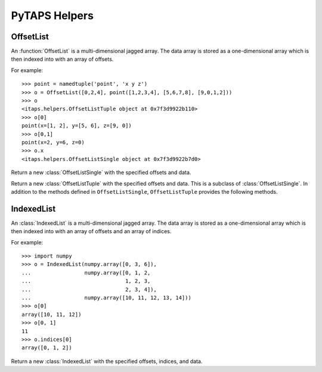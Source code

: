 ================
 PyTAPS Helpers
================

.. module:: itaps.helpers
   :synopsis: Helper classes to simplify common operations.

OffsetList
==========

An :function:`OffsetList` is a multi-dimensional jagged array. The data array is
stored as a one-dimensional array which is then indexed into with an array of
offsets.

For example::

    >>> point = namedtuple('point', 'x y z')
    >>> o = OffsetList([0,2,4], point([1,2,3,4], [5,6,7,8], [9,0,1,2]))
    >>> o
    <itaps.helpers.OffsetListTuple object at 0x7f3d9922b110>
    >>> o[0]
    point(x=[1, 2], y=[5, 6], z=[9, 0])
    >>> o[0,1]
    point(x=2, y=6, z=0)
    >>> o.x
    <itaps.helpers.OffsetListSingle object at 0x7f3d9922b7d0>

.. function:: OffsetList(offsets, data)

   If `data` is a tuple, return a new :class:`OffsetListTuple` instance with the
   specified offsets and data. Otherwise, return a new :class:`OffsetListSingle`
   instance.

.. class:: OffsetListSingle(offsets, data)

   Return a new :class:`OffsetListSingle` with the specified offsets and data.

   .. describe:: len(o)

      Return the number of sub-arrays in the object `o`. Equivalent to
      ``o.length()``.

      :return: The number of sub-arrays

   .. describe:: o[i]

      Return the `i`\ th sub-array of `o`. Equivalent to
      ``o.data[ o.offsets[i]:o.offsets[i+1] ]``.

      :param i: Outer dimension of the list
      :return: The `i`\ th sub-array

   .. describe:: o[i, j]

      Return the element in the `j`\ th position of the `i`\ th sub-array of
      `o`. Equivalent to ``o.data[ o.offsets[i]+j ]``.

      :param i: Outer dimension of the list
      :param j: Index into the `i`\ th array's sub-array
      :return: The `j`\ th element of the `i`\ th sub-array

   .. attribute:: offsets

      Return the raw offset array.

   .. attribute:: data

      Return the raw data array.

   .. method:: length([i])

      Return the number of sub-arrays that are stored in this object.
      If `i` is specified, return the number of elements for the `i`\ th
      sub-array.

      :param i: Index of the sub-array to query
      :return: If `i` is `None`, the number of sub-arrays stored in this
               object. Otherwise, the number of elements for the `i`\ th
               sub-array.


.. class:: OffsetListTuple(offsets, data)

   Return a new :class:`OffsetListTuple` with the specified offsets and data.
   This is a subclass of :class:`OffsetListSingle`. In addition to the methods
   defined in ``OffsetListSingle``, ``OffsetListTuple`` provides the following
   methods.
   
   .. describe:: o.x

      Return a new :class:`OffsetListSingle` with the same offsets as `o` and
      data equal to ``o.data.x``. Equivalent to ``o.slice('x')``. Requires
      Python 2.6+.

      :return: A new :class:`OffsetListSingle`

   .. attribute:: fields

      Return the fields of the namedtuple used by this instance. Requires Python
      2.6+.

   .. method:: slice(field)

      Return a new :class:`OffsetListSingle` derived from this instance. If
      `field` is an integer, set the :class:`OffsetListSingle`\ 's data to
      ``data[field]``. Otherwise, set the data to ``getattr(data, field)``.
      Using non-integer values requires Python 2.6+.

      :return: A new :class:`OffsetListSingle`

   .. describe:: o[i]
                 o[i, j]

      These methods work as in an :class:`OffsetListSingle`, but return a tuple
      (or namedtuple in Python 2.6+) of the requested data.


IndexedList
===========

An :class:`IndexedList` is a multi-dimensional jagged array. The data array is
stored as a one-dimensional array which is then indexed into with an array of
offsets and an array of indices.

For example::

    >>> import numpy
    >>> o = IndexedList(numpy.array([0, 3, 6]),
    ...                 numpy.array([0, 1, 2,
    ...                              1, 2, 3,
    ...                              2, 3, 4]),
    ...                 numpy.array([10, 11, 12, 13, 14]))
    >>> o[0]
    array([10, 11, 12])
    >>> o[0, 1]
    11
    >>> o.indices[0]
    array([0, 1, 2])

.. class:: IndexedList(offsets, indices, data)

   Return a new :class:`IndexedList` with the specified offsets, indices, and
   data.

   .. describe:: len(o)

      Return the number of entities in the object `o`. Equivalent to
      ``o.length()``.

   .. describe:: o[i]

      Return the `i`\ th sub-array of `o`. Equivalent to
      ``o.data[ o.indices[i] ]``.

      :param i: Outer dimension of the list
      :return: The `i`\ th sub-array

      .. note::

         This method relies on the special indexing features of NumPy, namely
         indexing an array with another array.

   .. describe:: o[i, j]

      Return the element in the `j`\ th position of the `i`\ th sub-array of
      `o`. Equivalent to ``o.data[ o.indices[i, j] ]``.

      :param i: Outer dimension of the list
      :param j: Index into the `i`\ th array's sub-array
      :return: The `j`\ th element of the `i`\ th sub-array

   .. attribute:: indices

      Return the offsets and indices as an :class:`OffsetListSingle` instance.

   .. attribute:: data

      Return the raw data array.

   .. method:: length([i])

      Return the number of entities whose adjacencies are stored in this object.
      If `i` is specified, return the number of adjacencies for the `i`\ th
      entity.

      :param i: Index of the entity to query
      :return: If `i` is `None`, the number of entities whose adjacencies
               are stored. Otherwise, the number of adjacencies for the
               `i`\ th entity.
